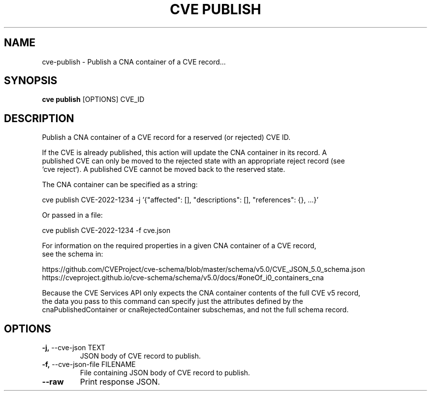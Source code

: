 .TH "CVE PUBLISH" "1" "2024-01-26" "1.3.0" "cve publish Manual"
.SH NAME
cve\-publish \- Publish a CNA container of a CVE record...
.SH SYNOPSIS
.B cve publish
[OPTIONS] CVE_ID
.SH DESCRIPTION
Publish a CNA container of a CVE record for a reserved (or rejected) CVE ID.
.PP
    If the CVE is already published, this action will update the CNA container in its record. A
    published CVE can only be moved to the rejected state with an appropriate reject record (see
    `cve reject`). A published CVE cannot be moved back to the reserved state.
.PP
    The CNA container can be specified as a string:
.PP
      cve publish CVE-2022-1234 -j '{"affected": [], "descriptions": [], "references": {}, ...}'
.PP
    Or passed in a file:
.PP
      cve publish CVE-2022-1234 -f cve.json
.PP
    For information on the required properties in a given CNA container of a CVE record,
    see the schema in:
.PP
    https://github.com/CVEProject/cve-schema/blob/master/schema/v5.0/CVE_JSON_5.0_schema.json
    https://cveproject.github.io/cve-schema/schema/v5.0/docs/#oneOf_i0_containers_cna
.PP
    Because the CVE Services API only expects the CNA container contents of the full CVE v5 record,
    the data you pass to this command can specify just the attributes defined by the
    cnaPublishedContainer or cnaRejectedContainer subschemas, and not the full schema record.
    
.SH OPTIONS
.TP
\fB\-j,\fP \-\-cve\-json TEXT
JSON body of CVE record to publish.
.TP
\fB\-f,\fP \-\-cve\-json\-file FILENAME
File containing JSON body of CVE record to publish.
.TP
\fB\-\-raw\fP
Print response JSON.
